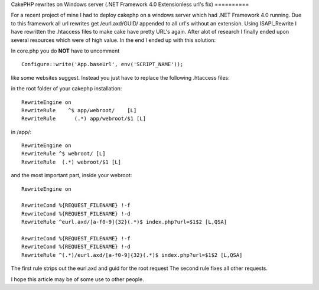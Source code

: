 CakePHP rewrites on Windows server (.NET Framework 4.0 Extensionless
url's fix)
==========

For a recent project of mine I had to deploy cakephp on a windows
server which had .NET Framework 4.0 running. Due to this framework all
url rewrites get /eurl.axd/GUID/ appended to all url's without an
extension. Using ISAPI_Rewrite I have rewritten the .htaccess files to
make cake have pretty URL's again.
After alot of research I finally ended upon several resources which
were of high value. In the end I ended up with this solution:

In core.php you do **NOT** have to uncomment

::

    Configure::write('App.baseUrl', env('SCRIPT_NAME'));

like some websites suggest. Instead you just have to replace the
following .htaccess files:

in the root folder of your cakephp installation:

::


    RewriteEngine on
    RewriteRule    ^$ app/webroot/    [L]
    RewriteRule      (.*) app/webroot/$1 [L]


in /app/:

::


    RewriteEngine on
    RewriteRule ^$ webroot/ [L]
    RewriteRule  (.*) webroot/$1 [L]


and the most important part, inside your webroot:

::


    RewriteEngine on

    RewriteCond %{REQUEST_FILENAME} !-f
    RewriteCond %{REQUEST_FILENAME} !-d
    RewriteRule ^eurl.axd/[a-f0-9]{32}(.*)$ index.php?url=$1$2 [L,QSA]

    RewriteCond %{REQUEST_FILENAME} !-f
    RewriteCond %{REQUEST_FILENAME} !-d
    RewriteRule ^(.*)/eurl.axd/[a-f0-9]{32}(.*)$ index.php?url=$1$2 [L,QSA]


The first rule strips out the eurl.axd and guid for the root request
The second rule fixes all other requests.

I hope this article may be of some use to other people.


.. author:: vanremortele
.. categories:: articles
.. tags:: mod_rewrite,CakePHP,Rewrite,pretty urls,windows server,ISAPI,eurl.axd,url rewrite,Articles

